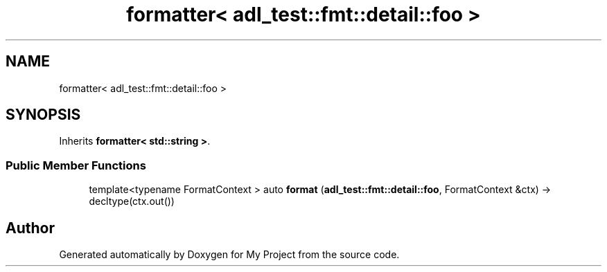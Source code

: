 .TH "formatter< adl_test::fmt::detail::foo >" 3 "Wed Feb 1 2023" "Version Version 0.0" "My Project" \" -*- nroff -*-
.ad l
.nh
.SH NAME
formatter< adl_test::fmt::detail::foo >
.SH SYNOPSIS
.br
.PP
.PP
Inherits \fBformatter< std::string >\fP\&.
.SS "Public Member Functions"

.in +1c
.ti -1c
.RI "template<typename FormatContext > auto \fBformat\fP (\fBadl_test::fmt::detail::foo\fP, FormatContext &ctx) \-> decltype(ctx\&.out())"
.br
.in -1c

.SH "Author"
.PP 
Generated automatically by Doxygen for My Project from the source code\&.
